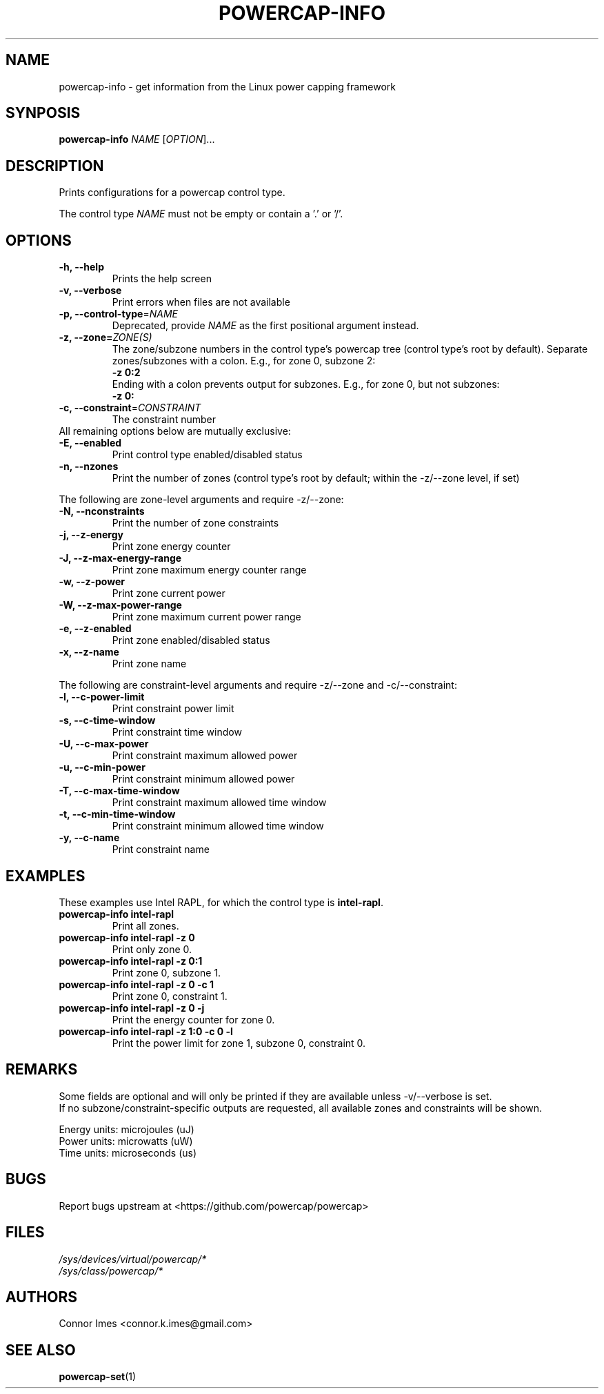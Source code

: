 .TH "POWERCAP-INFO" "1" "2021-03-14" "powercap" "powercap\-info"
.SH "NAME"
.LP
powercap\-info \- get information from the Linux power capping framework
.SH "SYNPOSIS"
.LP
\fBpowercap\-info\fP \fINAME\fP [\fIOPTION\fP]...
.SH "DESCRIPTION"
.LP
Prints configurations for a powercap control type.
.LP
The control type \fINAME\fP must not be empty or contain a '.' or '/'.
.SH "OPTIONS"
.LP
.TP
\fB\-h,\fR \fB\-\-help\fR
Prints the help screen
.TP
\fB\-v,\fR \fB\-\-verbose\fR
Print errors when files are not available
.TP
\fB\-p,\fR \fB\-\-control\-type\fR=\fINAME\fP
Deprecated, provide \fINAME\fP as the first positional argument instead.
.TP
\fB\-z,\fR \fB\-\-zone=\fR\fIZONE(S)\fP
The zone/subzone numbers in the control type's powercap tree (control
type's root by default).
Separate zones/subzones with a colon.
E.g., for zone 0, subzone 2:
.br
\fB\-z 0:2\fP
.br
Ending with a colon prevents output for subzones.
E.g., for zone 0, but not subzones:
.br
\fB\-z 0:\fP
.TP
\fB\-c,\fR \fB\-\-constraint\fR=\fICONSTRAINT\fP
The constraint number
.TP
All remaining options below are mutually exclusive:
.TP
\fB\-E,\fR \fB\-\-enabled\fR
Print control type enabled/disabled status
.TP
\fB\-n,\fR \fB\-\-nzones\fR
Print the number of zones (control type's root by default; within the
\-z/\-\-zone level, if set)
.LP
The following are zone-level arguments and require \-z/\-\-zone:
.TP
\fB\-N,\fR \fB\-\-nconstraints\fR
Print the number of zone constraints
.TP
\fB\-j,\fR \fB\-\-z\-energy\fR
Print zone energy counter
.TP
\fB\-J,\fR \fB\-\-z\-max\-energy\-range\fR
Print zone maximum energy counter range
.TP
\fB\-w,\fR \fB\-\-z\-power\fR
Print zone current power
.TP
\fB\-W,\fR \fB\-\-z\-max\-power\-range\fR
Print zone maximum current power range
.TP
\fB\-e,\fR \fB\-\-z\-enabled\fR
Print zone enabled/disabled status
.TP
\fB\-x,\fR \fB\-\-z\-name\fR
Print zone name
.LP
The following are constraint-level arguments and require \-z/\-\-zone and
\-c/\-\-constraint:
.TP
\fB\-l,\fR \fB\-\-c\-power\-limit\fR
Print constraint power limit
.TP
\fB\-s,\fR \fB\-\-c\-time\-window\fR
Print constraint time window
.TP
\fB\-U,\fR \fB\-\-c\-max\-power\fR
Print constraint maximum allowed power
.TP
\fB\-u,\fR \fB\-\-c\-min\-power\fR
Print constraint minimum allowed power
.TP
\fB\-T,\fR \fB\-\-c\-max\-time\-window\fR
Print constraint maximum allowed time window
.TP
\fB\-t,\fR \fB\-\-c\-min\-time\-window\fR
Print constraint minimum allowed time window
.TP
\fB\-y,\fR \fB\-\-c\-name\fR
Print constraint name
.SH "EXAMPLES"
.LP
These examples use Intel RAPL, for which the control type is
\fBintel\-rapl\fR.
.TP
\fBpowercap\-info intel\-rapl\fP
Print all zones.
.TP
\fBpowercap\-info intel\-rapl \-z 0\fP
Print only zone 0.
.TP
\fBpowercap\-info intel\-rapl \-z 0:1\fP
Print zone 0, subzone 1.
.TP
\fBpowercap\-info intel\-rapl \-z 0 \-c 1\fP
Print zone 0, constraint 1.
.TP
\fBpowercap\-info intel\-rapl \-z 0 \-j\fP
Print the energy counter for zone 0.
.TP
\fBpowercap\-info intel\-rapl \-z 1:0 \-c 0 \-l\fP
Print the power limit for zone 1, subzone 0, constraint 0.
.SH "REMARKS"
.LP
Some fields are optional and will only be printed if they are available
unless \-v/\-\-verbose is set.
.br
If no subzone/constraint\-specific outputs are requested, all available
zones and constraints will be shown.
.LP
Energy units: microjoules (uJ)
.br
Power units: microwatts (uW)
.br
Time units: microseconds (us)
.SH "BUGS"
.LP
Report bugs upstream at <https://github.com/powercap/powercap>
.SH "FILES"
.nf
\fI/sys/devices/virtual/powercap/*\fP
.nf
\fI/sys/class/powercap/*\fP
.fi
.SH "AUTHORS"
.nf
Connor Imes <connor.k.imes@gmail.com>
.fi
.SH "SEE ALSO"
.BR powercap\-set (1)